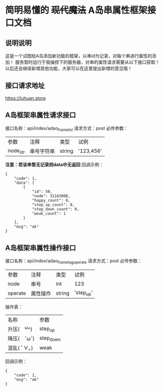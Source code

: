 * 简明易懂的 +现代魔法+ A岛串属性框架接口文档
** 说明说明
   这是一个试图给A岛添加新功能的框架，以串id为记录，对每个串进行属性的添加！
   服务暂时运行于我操控下的服务器，对串的属性请求需要从以下接口获取！
   以后还会继续新增其他功能，大家可以在这里提出新增的意见哦！
** 接口请求地址
   https://juhuan.store
** A岛框架串属性请求接口
   接口名称：api/index/adao_frame_list
   请求方式：post
   必传参数：
   | 参数     | 注释       | 类型   | 试例      |
   | node_str | 串号字符串 | string | '123,456' |
   *注意：若该串暂无记录则data中无返回*
   回调示例：
   #+BEGIN_EXAMPLE
   {
       "code": 1,
       "data": [
           {
               "id": 50,
               "node": 31163008,
               "happy_count": 0,
               "step_up_count": 0,
               "step_down_count": 0,
               "weak_count": 1
           }
       ],
       "msg": "ok"
   }
   #+END_EXAMPLE
** A岛框架串属性操作接口
   接口名称：api/index/adao_frame_tag_operate
   请求方式：post
   必传参数：
   | 参数    | 注释     | 类型   | 试例      |
   | node    | 串号     | int    | 123       |
   | operate | 属性操作 | string | 'step_up' |

   操作表：
   | 名称         | 参数      |
   | 升压(　^ω^) | step_up   |
   | 降压(　˘ω˘) | step_down |
   | 混乱( ﾟ∀。)  | weak      |

   回调示例：
   #+BEGIN_EXAMPLE
   {
       "code": 1,
       "msg": "ok"
   }
   #+END_EXAMPLE

